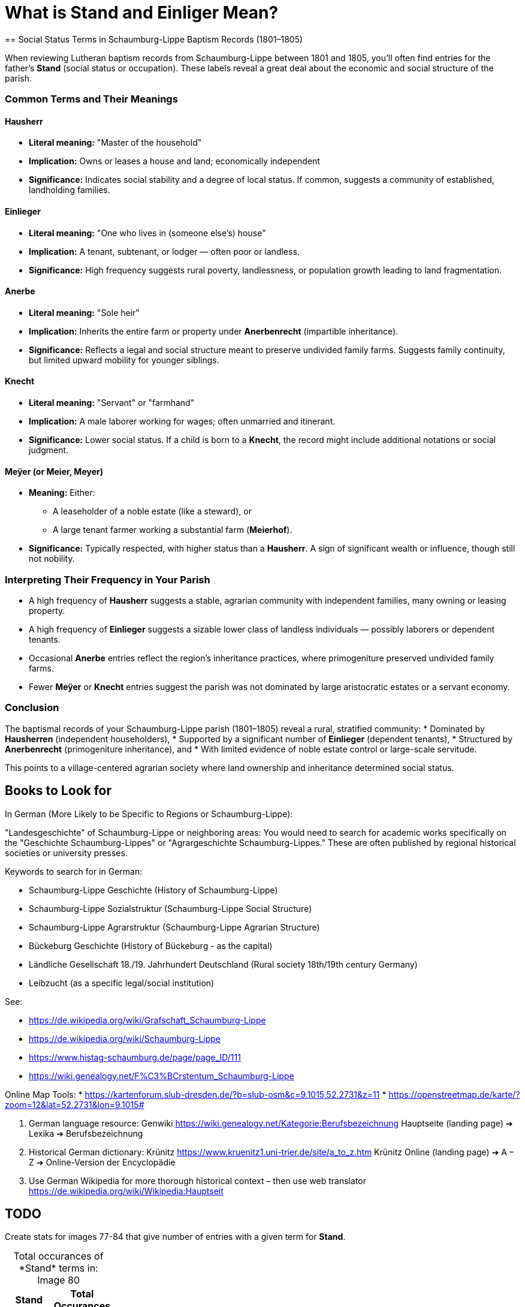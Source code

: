 = What is *Stand* and *Einliger* Mean?
== Social Status Terms in Schaumburg-Lippe Baptism Records (1801–1805)

When reviewing Lutheran baptism records from Schaumburg-Lippe between 1801 and
1805, you’ll often find entries for the father's *Stand* (social status or
occupation). These labels reveal a great deal about the economic and social
structure of the parish.

=== Common Terms and Their Meanings

==== Hausherr
* *Literal meaning:* "Master of the household"
* *Implication:* Owns or leases a house and land; economically independent
* *Significance:* Indicates social stability and a degree of local status. If common, suggests a community of established, landholding families.

==== Einlieger
* *Literal meaning:* "One who lives in (someone else's) house"
* *Implication:* A tenant, subtenant, or lodger — often poor or landless.
* *Significance:* High frequency suggests rural poverty, landlessness, or population growth leading to land fragmentation.

==== Anerbe
* *Literal meaning:* "Sole heir"
* *Implication:* Inherits the entire farm or property under *Anerbenrecht* (impartible inheritance).
* *Significance:* Reflects a legal and social structure meant to preserve undivided family farms. Suggests family continuity, but limited upward mobility for younger siblings.

==== Knecht
* *Literal meaning:* "Servant" or "farmhand"
* *Implication:* A male laborer working for wages; often unmarried and itinerant.
* *Significance:* Lower social status. If a child is born to a *Knecht*, the record might include additional notations or social judgment.

==== Meÿer (or Meier, Meyer)
* *Meaning:* Either:
** A leaseholder of a noble estate (like a steward), or
** A large tenant farmer working a substantial farm (*Meierhof*).
* *Significance:* Typically respected, with higher status than a *Hausherr*. A sign of significant wealth or influence, though still not nobility.

=== Interpreting Their Frequency in Your Parish

* A high frequency of *Hausherr* suggests a stable, agrarian community with independent families, many owning or leasing property.
* A high frequency of *Einlieger* suggests a sizable lower class of landless individuals — possibly laborers or dependent tenants.
* Occasional *Anerbe* entries reflect the region’s inheritance practices, where primogeniture preserved undivided family farms.
* Fewer *Meÿer* or *Knecht* entries suggest the parish was not dominated by large aristocratic estates or a servant economy.

=== Conclusion

The baptismal records of your Schaumburg-Lippe parish (1801–1805) reveal a rural, stratified community:
* Dominated by *Hausherren* (independent householders),
* Supported by a significant number of *Einlieger* (dependent tenants),
* Structured by *Anerbenrecht* (primogeniture inheritance), and
* With limited evidence of noble estate control or large-scale servitude.

This points to a village-centered agrarian society where land ownership and inheritance determined social status.

== Books to Look for

In German (More Likely to be Specific to Regions or Schaumburg-Lippe):

"Landesgeschichte" of Schaumburg-Lippe or neighboring areas: You would need to search for academic works specifically on the "Geschichte Schaumburg-Lippes" or "Agrargeschichte Schaumburg-Lippes." These are often published by regional historical societies or university presses.

Keywords to search for in German:

* Schaumburg-Lippe Geschichte (History of Schaumburg-Lippe)

* Schaumburg-Lippe Sozialstruktur (Schaumburg-Lippe Social Structure)

* Schaumburg-Lippe Agrarstruktur (Schaumburg-Lippe Agrarian Structure)

* Bückeburg Geschichte (History of Bückeburg - as the capital)

* Ländliche Gesellschaft 18./19. Jahrhundert Deutschland (Rural society 18th/19th century Germany)

* Leibzucht (as a specific legal/social institution)

See:

* https://de.wikipedia.org/wiki/Grafschaft_Schaumburg-Lippe
* https://de.wikipedia.org/wiki/Schaumburg-Lippe
* https://www.histag-schaumburg.de/page/page_ID/111
* https://wiki.genealogy.net/F%C3%BCrstentum_Schaumburg-Lippe

Online Map Tools:
* https://kartenforum.slub-dresden.de/?b=slub-osm&c=9.1015,52.2731&z=11
* https://openstreetmap.de/karte/?zoom=12&lat=52.2731&lon=9.1015#


1. German language resource: Genwiki
https://wiki.genealogy.net/Kategorie:Berufsbezeichnung
Hauptseite (landing page) ➔ Lexika ➔ Berufsbezeichnung

2. Historical German dictionary: Krünitz
https://www.kruenitz1.uni-trier.de/site/a_to_z.htm
Krünitz Online (landing page) ➔ A – Z ➔ Online-Version der Encyclopädie

3. Use German Wikipedia for more thorough historical context – then use web translator
https://de.wikipedia.org/wiki/Wikipedia:Hauptseit

== TODO

Create stats for images 77-84 that give number of entries with a given term for *Stand*.

[caption="Total occurances of *Stand* terms in: "] 
.Image 80
[%header,width=20%,cols="1,4"]
|===
|Stand|Total Occurances

|Einlieger|4

|Anerbe|1

|Hausherr|15

|Meÿer?|1

|Knecht[or is it: Anerbe?]|1
|===

[caption="Total occurances of *Stand* terms in: "] 
.Image 81
[%header,width=20%,cols="1,4"]
|===
|Stand|Total Occurances

|Einlieger|2

|Anerbe|4

|Hausherr|11

|Reuter|1

|Knecht|2
|===

[caption="Total occurances of *Stand* terms in: "] 
.Image 82
[%header,width=20%,cols="1,4"]
|===
|Stand|Total Occurances

|Einlieger|4

|Anerbe|4

|Hausherr|13

|Reuter|0

|Knecht|1

|Caribinier|1
|===

[caption="Total occurances of *Stand* terms in: "] 
.Image 83
[%header,width=20%,cols="1,4"]
|===
|Stand|Total Occurances

|Einlieger|10

|Hausherr|8

|Meyer|1
|===


[caption="Total occurances of *Stand* terms in: "] 
.Image 83
[%header,width=20%,cols="1,4"]
|===
|Stand|Total Occurances

|Einlieger|5

|Hausherr|6

|Anerbe|3
|===





== Discussion

.Summary of **Stand** and Words Like Einlieger
....
After doing some research this morning, I believe the term "Einlieger", which
is used often in the Petzen church registers, and used to describe Carl
Friedrich Gottlieb Krückeberg. likely refers to social or economic status, and
not just to the work one did, that is likely refers to whether one owned a home
or was tennant.

I was looking at the 1803 baptism entry for Christine Philippine Krückeberg
more closely because of the column labeled "Stand". In over 40 baptism entries
on the page only a few terms were used to give the father's or family's
"Stand"--which Ernest Thode's Genealogical Dictionary defines as: "personal
(marital) status; occupation; (legitimacy) status".  

One of these terms was "Einlieger", which Thode's Genealogical dictionary
defines as "free agricultural laborer". Another was "Anerbe". Anerbe has to do
with inheritance. It has to do with one's status as the sole heir under the
Anerbenrecht law. The most frequently used term was illegible. 

Carl Friedrich Gottlieb Krückeberg's "Stand", given in the baptism record for
Carl Friedrich Krückeberg, is "Schnieder und Einlieger". Was he both a tailor
and an agricultural laborer? Does that make sense?

I found earlier baptism records on an earlier page where the "Stand" terms used
were more legible. "Hausherr" was the most frequently used, which Thode's
defines as "master of the house; landlord".

When I asked Chatgpt what "Stand" might mean in the context just described, it
said: In the context of an 1803 Lutheran church Kirchenbuch (church book) from
Schaumburg-Lippe, the column labeled "Stand" refers to the social status,
occupation, or estate class of the father (or sometimes the parents) of the
baptized child.

The word "Stand" historically means "status", "rank", or "estate", and in this
context it indicates the person's socioeconomic position within the local
community. The terms you've found—like Hausherr, Anerbe, and Einlieger—are
descriptive of landholding and residency status, which were key aspects of
social and legal standing in early 19th-century German rural communities.

Here’s what those terms generally mean:

Hausherr: literally "house master" – typically a property-owning head of
household; someone who owns or leases a farmstead and is recognized as the
patriarch of the household.

Anerbe: The inheriting heir of a farm (often under partible or impartible
inheritance law, depending on region). An Anerbe is the designated successor to
a family property or farm. In many cases this status came with responsibilities
and privileges tied to the farm.

Einlieger: A lodger or tenant without land – someone who lives on another’s
property, often in a small cottage or room, and works for wages or rent. They
were of lower social rank than landowning farmers.

So in summary, the "Stand" column records the father's social and economic
position—especially in terms of land ownership and inheritance—which was
important information in these communities. It helps contextualize the family
within the social hierarchy of the time and place.
....


Follow up question to Chatgpt:

Answer:
....
* Not just a job title—this column tells you the person's role or class in the
* community, especially in relation to land, labor, and family inheritance.

* For males, this was often linked to their relationship to a household or
* farm.

**Hausherr** Literal translation: "Master of the house"

Meaning: Head of a household, usually a landholding farmer (Bauer) who owns or
leases a full farmstead.

Often an independent farmer or someone with enough resources to be economically
autonomous.

In legal terms, the Hausherr had authority over the household, including
servants and laborers.

**Anerbe** Literal translation: "Heir" (specifically the designated inheritor
of a farm or estate)

Meaning: The eldest son or designated male heir to inherit the farm. The Anerbe
had a special legal status under Anerbenrecht (right of primogeniture or
single-heir inheritance).

While not yet the Hausherr, the Anerbe was often treated with respect and
prepared for this role.

**Einlieger**

Literal translation: "Lodger" or "subtenant"

Meaning: A day laborer or tenant without land who lived in someone else's
house—often a small room or annex—sometimes with a family.

Einlieger were often poor and had few rights; they might work as seasonal
laborers or craftspeople.

**Knecht**

Literal translation: "Farmhand" or "servant"

Meaning: A male servant or laborer, often young and unmarried, who worked for a
Hausherr on a farm.

The female equivalent was Magd (maidservant).

Knechte were lower in status than Einlieger and had no independent household.

**Reuter (also spelled Reiter in other regions)**

Literal translation: Historically, "horseman" or "rider"

Meaning: This term can have multiple meanings depending on region and period:

In military context: A cavalryman (especially in earlier centuries).

In agricultural context (especially in northwest Germany): A tenant farmer with
a small plot of land, sometimes roughly equivalent to a Halbspänner
(half-ploughholder).

In Schaumburg-Lippe, "Reuter" may refer to a smallholder or low-ranking
leaseholder—above a Knecht or Einlieger but below a Hausherr.
....

Summary Table of ChatGPT repsonse:
[cols="1,2,3", options="header"]
|===
|Term
|Status/Role
|Notes

|Hausherr
|Head of household, farm owner
|Highest rank among these terms

|Anerbe
|Designated heir to farm
|Often the eldest son

|Einlieger
|Lodger without land
|Low-income, rented a room

|Knecht
|Male farm laborer
|Hired help, no household

|Reuter
|Small tenant farmer
|Variable meaning, usually modest landholder
|===

Here is list of ChatGPT "Recommended Resources" for understanding the society
background:

== Recommended Resources

=== 1. Heimatkunde des Fürstentums Schaumburg-Lippe (German)

This comprehensive local history offers detailed accounts of the principality's
social and economic structures, including aspects of agrarian life. It provides
context on land ownership, inheritance practices, and the roles of various
social classes.

*Access:* https://gei-digital.gei.de/viewer/fullscreen/PPN736080457/316/[GEI Digital]

=== 2. FamilySearch Schaumburg-Lippe Genealogy Resources (English)

While primarily a genealogical resource, this collection includes information
on occupations, social statuses, and community structures within
Schaumburg-Lippe. It can help contextualize the roles of individuals like
_Hausherr_, _Anerbe_, and _Einlieger_ within the broader society.

*Access:* https://www.familysearch.org/en/wiki/Schaumburg-Lippe_Societies

=== 3. Principality of Schaumburg-Lippe - Wikipedia (English)

This article provides an overview of the principality's history, including its
political structure and societal organization during the 19th century. It can
serve as a starting point for understanding the broader context of the region.

*Access:* https://en.wikipedia.org/wiki/Principality_of_Schaumburg-Lippe

=== 4. Schaumburg-Lippe Genealogy - Eggert Family Genealogy (English)

This resource offers historical insights into Schaumburg-Lippe, including
demographic information and aspects of daily life. It can provide context on
the living conditions and social dynamics of the time.

*Access:* https://www.aegilops.com/slp/index.html[Eggert Family Genealogy]

=== 5. Historical Society of Schaumburg-Lippe Archives (German)

The Schaumburg-Lippische Heimatverein has a collection of documents deposited
at the Lower Saxony State Archives in Bückeburg. These archives contain
valuable primary sources that can shed light on the agrarian society and class
structures of the region.

*Access:* https://www.yerusha-search.eu/viewer/metadata/IFH-0275/1/

